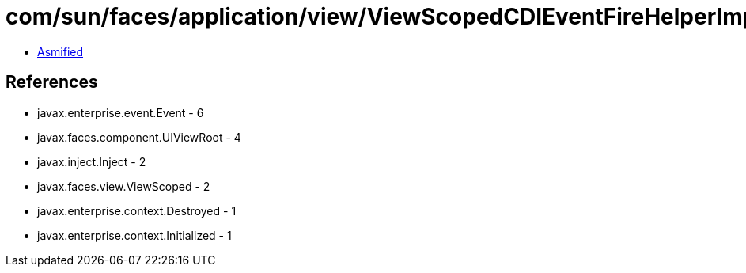 = com/sun/faces/application/view/ViewScopedCDIEventFireHelperImpl.class

 - link:ViewScopedCDIEventFireHelperImpl-asmified.java[Asmified]

== References

 - javax.enterprise.event.Event - 6
 - javax.faces.component.UIViewRoot - 4
 - javax.inject.Inject - 2
 - javax.faces.view.ViewScoped - 2
 - javax.enterprise.context.Destroyed - 1
 - javax.enterprise.context.Initialized - 1
